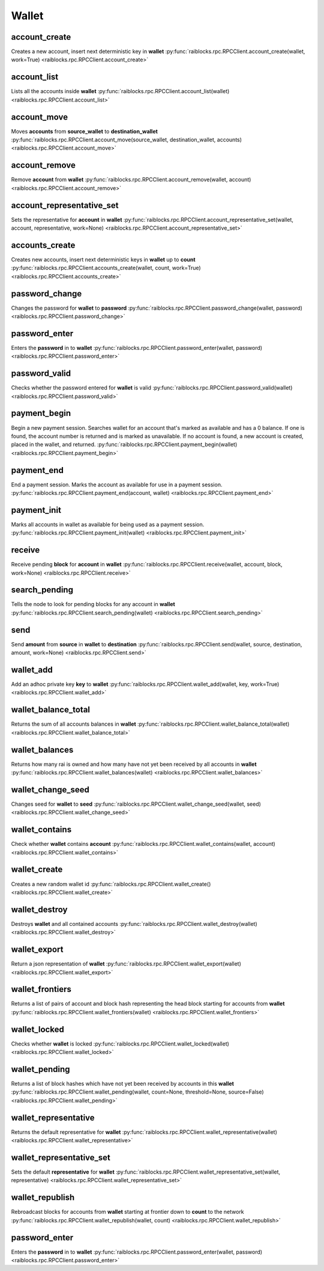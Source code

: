 .. _wallet-ref:

Wallet
======

account_create
--------------

Creates a new account, insert next deterministic key in **wallet** 
:py:func:`raiblocks.rpc.RPCClient.account_create(wallet, work=True) <raiblocks.rpc.RPCClient.account_create>`

.. .. py:function:: raiblocks.rpc.RPCClient.account_create(wallet, work=True)

..    
   Creates a new account, insert next deterministic key in **wallet**
   
   .. enable_control required
   
   :param wallet: Wallet to insert new account into
   :type wallet: str
   
   :param work: If false, disables work generation after creating account
   :type work: bool
   
   :raises: :py:exc:`raiblocks.rpc.RPCException`
   
   >>> rpc.account_create(
   ...     wallet="000D1BAEC8EC208142C99059B393051BAC8380F9B5A2E6B2489A277D81789F3F"
   ... )
   "xrb_3e3j5tkog48pnny9dmfzj1r16pg8t1e76dz5tmac6iq689wyjfpi00000000"
   

account_list
------------

Lists all the accounts inside **wallet** 
:py:func:`raiblocks.rpc.RPCClient.account_list(wallet) <raiblocks.rpc.RPCClient.account_list>`

.. .. py:function:: raiblocks.rpc.RPCClient.account_list(wallet)

..    
   Lists all the accounts inside **wallet**
   
   :param wallet: Wallet to get account list for
   :type wallet: str
   
   :raises: :py:exc:`raiblocks.rpc.RPCException`
   
   >>> rpc.account_list(
   ...     wallet="000D1BAEC8EC208142C99059B393051BAC8380F9B5A2E6B2489A277D81789F3F"
   ... )
   [
       "xrb_3e3j5tkog48pnny9dmfzj1r16pg8t1e76dz5tmac6iq689wyjfpi00000000"
   ]
   

account_move
------------

Moves **accounts** from **source_wallet** to **destination_wallet** 
:py:func:`raiblocks.rpc.RPCClient.account_move(source_wallet, destination_wallet, accounts) <raiblocks.rpc.RPCClient.account_move>`

.. .. py:function:: raiblocks.rpc.RPCClient.account_move(source_wallet, destination_wallet, accounts)

..    
   Moves **accounts** from **source_wallet** to **destination_wallet**
   
   .. enable_control required
   
   :param source_wallet: wallet to move accounts from
   :type source_wallet: str
   
   :param destination_wallet: wallet to move accounts to
   :type destination_wallet: str
   
   :param accounts: accounts to move
   :type accounts: list
   
   :raises: :py:exc:`raiblocks.rpc.RPCException`
   
   >>> rpc.account_move(
   ...     source="000D1BAEC8EC208142C99059B393051BAC8380F9B5A2E6B2489A277D81789F3F",
   ...     wallet="000D1BAEC8EC208142C99059B393051BAC8380F9B5A2E6B2489A277D81789F3F",
   ...     accounts=[
   ...         "xrb_3e3j5tkog48pnny9dmfzj1r16pg8t1e76dz5tmac6iq689wyjfpi00000000"
   ...     ]
   ... )
   True
   

account_remove
--------------

Remove **account** from **wallet** 
:py:func:`raiblocks.rpc.RPCClient.account_remove(wallet, account) <raiblocks.rpc.RPCClient.account_remove>`

.. .. py:function:: raiblocks.rpc.RPCClient.account_remove(wallet, account)

..    
   Remove **account** from **wallet**
   
   .. enable_control required
   
   :param wallet: Wallet to remove account from
   :type wallet: str
   
   :param account: Account to remove
   :type account: str
   
   :raises: :py:exc:`raiblocks.rpc.RPCException`
   
   >>> rpc.account_remove(
   ...     wallet="000D1BAEC8EC208142C99059B393051BAC8380F9B5A2E6B2489A277D81789F3F",
   ...     account="xrb_39a73oy5ungrhxy5z5oao1xso4zo7dmgpjd4u74xcrx3r1w6rtazuouw6qfi"
   ... )
   True
   

account_representative_set
--------------------------

Sets the representative for **account** in **wallet** 
:py:func:`raiblocks.rpc.RPCClient.account_representative_set(wallet, account, representative, work=None) <raiblocks.rpc.RPCClient.account_representative_set>`

.. .. py:function:: raiblocks.rpc.RPCClient.account_representative_set(wallet, account, representative, work=None)

..    
   Sets the representative for **account** in **wallet**
   
   .. enable_control required
   
   :param wallet: Wallet to use for account
   :type wallet: str
   
   :param account: Account to set representative for
   :type account: str
   
   :param representative: Representative to set to
   :type representative: str
   
   :param work: If set, is used as the work for the block
   :type work: str
   
   :raises: :py:exc:`raiblocks.rpc.RPCException`
   
   >>> rpc.account_representative_set(
   ...     wallet="000D1BAEC8EC208142C99059B393051BAC8380F9B5A2E6B2489A277D81789F3F",
   ...     account="xrb_39a73oy5ungrhxy5z5oao1xso4zo7dmgpjd4u74xcrx3r1w6rtazuouw6qfi",
   ...     representative="xrb_16u1uufyoig8777y6r8iqjtrw8sg8maqrm36zzcm95jmbd9i9aj5i8abr8u5"
   ... )
   "000D1BAEC8EC208142C99059B393051BAC8380F9B5A2E6B2489A277D81789F3F"
   

accounts_create
---------------

Creates new accounts, insert next deterministic keys in **wallet** up to **count** 
:py:func:`raiblocks.rpc.RPCClient.accounts_create(wallet, count, work=True) <raiblocks.rpc.RPCClient.accounts_create>`

.. .. py:function:: raiblocks.rpc.RPCClient.accounts_create(wallet, count, work=True)

..    
   Creates new accounts, insert next deterministic keys in **wallet** up
   to **count**
   
   .. enable_control required
   .. version 8.0 required
   
   :param wallet: Wallet to create new accounts in
   :type wallet: str
   
   :param count: Number of accounts to create
   :type count: int
   
   :param work: If false, disables work generation after creating account
   :type work: bool
   
   :raises: :py:exc:`raiblocks.rpc.RPCException`
   
   >>> rpc.accounts_create(
   ...     wallet="000D1BAEC8EC208142C99059B393051BAC8380F9B5A2E6B2489A277D81789F3F",
   ...     count=2
   ... )
   [
       "xrb_3e3j5tkog48pnny9dmfzj1r16pg8t1e76dz5tmac6iq689wyjfpi00000000",
       "xrb_1e5aqegc1jb7qe964u4adzmcezyo6o146zb8hm6dft8tkp79za3s00000000"
   ]
   

password_change
---------------

Changes the password for **wallet** to **password** 
:py:func:`raiblocks.rpc.RPCClient.password_change(wallet, password) <raiblocks.rpc.RPCClient.password_change>`

.. .. py:function:: raiblocks.rpc.RPCClient.password_change(wallet, password)

..    
   Changes the password for **wallet** to **password**
   
   .. enable_control required
   
   :type wallet: str
   :type password: str
   
   :raises: :py:exc:`raiblocks.rpc.RPCException`
   
   >>> rpc.password_change(
   ...     wallet="000D1BAEC8EC208142C99059B393051BAC8380F9B5A2E6B2489A277D81789F3F",
   ...     password="test"
   ... )
   True

password_enter
--------------

Enters the **password** in to **wallet** 
:py:func:`raiblocks.rpc.RPCClient.password_enter(wallet, password) <raiblocks.rpc.RPCClient.password_enter>`

.. .. py:function:: raiblocks.rpc.RPCClient.password_enter(wallet, password)

..    
   Enters the **password** in to **wallet**
   
   :type wallet: str
   :type password: str
   
   :raises: :py:exc:`raiblocks.rpc.RPCException`
   
   >>> rpc.password_enter(
   ...     wallet="000D1BAEC8EC208142C99059B393051BAC8380F9B5A2E6B2489A277D81789F3F",
   ...     password="test"
   ... )
   True
   

password_valid
--------------

Checks whether the password entered for **wallet** is valid 
:py:func:`raiblocks.rpc.RPCClient.password_valid(wallet) <raiblocks.rpc.RPCClient.password_valid>`

.. .. py:function:: raiblocks.rpc.RPCClient.password_valid(wallet)

..    
   Checks whether the password entered for **wallet** is valid
   
   :type wallet: str
   
   :raises: :py:exc:`raiblocks.rpc.RPCException`
   
   >>> rpc.password_valid(
   ...     wallet="000D1BAEC8EC208142C99059B393051BAC8380F9B5A2E6B2489A277D81789F3F"
   ... )
   True
   

payment_begin
-------------

Begin a new payment session. Searches wallet for an account that's marked as available and has a 0 balance. If one is found, the account number is returned and is marked as unavailable. If no account is found, a new account is created, placed in the wallet, and returned. 
:py:func:`raiblocks.rpc.RPCClient.payment_begin(wallet) <raiblocks.rpc.RPCClient.payment_begin>`

.. .. py:function:: raiblocks.rpc.RPCClient.payment_begin(wallet)

..    
   Begin a new payment session. Searches wallet for an account that's
   marked as available and has a 0 balance. If one is found, the account
   number is returned and is marked as unavailable. If no account is
   found, a new account is created, placed in the wallet, and returned.
   
   :type wallet: str
   
   :raises: :py:exc:`raiblocks.rpc.RPCException`
   
   >>> rpc.payment_begin(
   ... wallet="000D1BAEC8EC208142C99059B393051BAC8380F9B5A2E6B2489A277D81789F3F"
   ... )
   "xrb_3e3j5tkog48pnny9dmfzj1r16pg8t1e76dz5tmac6iq689wyjfpi00000000"
   

payment_end
-----------

End a payment session.  Marks the account as available for use in a payment session. 
:py:func:`raiblocks.rpc.RPCClient.payment_end(account, wallet) <raiblocks.rpc.RPCClient.payment_end>`

.. .. py:function:: raiblocks.rpc.RPCClient.payment_end(account, wallet)

..    
   End a payment session.  Marks the account as available for use in a
   payment session.
   
   :type account: str
   :type wallet: str
   
   :raises: :py:exc:`raiblocks.rpc.RPCException`
   
   >>> rpc.payment_end(
   ...     account="xrb_3e3j5tkog48pnny9dmfzj1r16pg8t1e76dz5tmac6iq689wyjfpi00000000",
   ...     wallet="FFFD1BAEC8EC20814BBB9059B393051AAA8380F9B5A2E6B2489A277D81789EEE"
   ... )
   True

payment_init
------------

Marks all accounts in wallet as available for being used as a payment session. 
:py:func:`raiblocks.rpc.RPCClient.payment_init(wallet) <raiblocks.rpc.RPCClient.payment_init>`

.. .. py:function:: raiblocks.rpc.RPCClient.payment_init(wallet)

..    
   Marks all accounts in wallet as available for being used as a payment
   session.
   
   :type wallet: str
   
   :raises: :py:exc:`raiblocks.rpc.RPCException`
   
   >>> rpc.payment_init(
   ...     wallet="000D1BAEC8EC208142C99059B393051BAC8380F9B5A2E6B2489A277D81789F3F"
   ... )
   True

receive
-------

Receive pending **block** for **account** in **wallet** 
:py:func:`raiblocks.rpc.RPCClient.receive(wallet, account, block, work=None) <raiblocks.rpc.RPCClient.receive>`

.. .. py:function:: raiblocks.rpc.RPCClient.receive(wallet, account, block, work=None)

..    
   Receive pending **block** for **account** in **wallet**
   
   .. enable_control required
   
   :type wallet: str
   :type account: str
   :type block: str
   :type work: str
   
   :raises: :py:exc:`raiblocks.rpc.RPCException`
   
   >>> rpc.receive(
   ...     wallet="000D1BAEC8EC208142C99059B393051BAC8380F9B5A2E6B2489A277D81789F3F",
   ...     account="xrb_3e3j5tkog48pnny9dmfzj1r16pg8t1e76dz5tmac6iq689wyjfpi00000000",
   ...     block="53EAA25CE28FA0E6D55EA9704B32604A736966255948594D55CBB05267CECD48",
   ...     work="12041e830ad10de1"
   ... )
   "EE5286AB32F580AB65FD84A69E107C69FBEB571DEC4D99297E19E3FA5529547B"
   

search_pending
--------------

Tells the node to look for pending blocks for any account in **wallet** 
:py:func:`raiblocks.rpc.RPCClient.search_pending(wallet) <raiblocks.rpc.RPCClient.search_pending>`

.. .. py:function:: raiblocks.rpc.RPCClient.search_pending(wallet)

..    
   Tells the node to look for pending blocks for any account in
   **wallet**
   
   .. enable_control required
   
   :type wallet: str
   
   :raises: :py:exc:`raiblocks.rpc.RPCException`
   
   >>> rpc.search_pending(
   ...     wallet="000D1BAEC8EC208142C99059B393051BAC8380F9B5A2E6B2489A277D81789F3F"
   ... )
   True
   

send
----

Send **amount** from **source** in **wallet** to **destination** 
:py:func:`raiblocks.rpc.RPCClient.send(wallet, source, destination, amount, work=None) <raiblocks.rpc.RPCClient.send>`

.. .. py:function:: raiblocks.rpc.RPCClient.send(wallet, source, destination, amount, work=None)

..    
   Send **amount** from **source** in **wallet** to **destination**
   
   .. enable_control required
   
   :type wallet: str
   :type source: str
   :type destination: str
   :type amount: int
   :type work: str
   
   :raises: :py:exc:`raiblocks.rpc.RPCException`
   
   >>> rpc.send(
   ...     wallet="000D1BAEC8EC208142C99059B393051BAC8380F9B5A2E6B2489A277D81789F3F",
   ...     source="xrb_3e3j5tkog48pnny9dmfzj1r16pg8t1e76dz5tmac6iq689wyjfpi00000000",
   ...     destination="xrb_3e3j5tkog48pnny9dmfzj1r16pg8t1e76dz5tmac6iq689wyjfpi00000000",
   ...     amount=1000000,
   ...     work="2bf29ef00786a6bc"
   ... )
   "000D1BAEC8EC208142C99059B393051BAC8380F9B5A2E6B2489A277D81789F3F"
   

wallet_add
----------

Add an adhoc private key **key** to **wallet** 
:py:func:`raiblocks.rpc.RPCClient.wallet_add(wallet, key, work=True) <raiblocks.rpc.RPCClient.wallet_add>`

.. .. py:function:: raiblocks.rpc.RPCClient.wallet_add(wallet, key, work=True)

..    
   Add an adhoc private key **key** to **wallet**
   
   .. enable_control required
   
   :type wallet: str
   :type key: str
   :type work: bool
   
   :raises: :py:exc:`raiblocks.rpc.RPCException`
   
   >>> rpc.wallet_add(
   ...     wallet="000D1BAEC8EC208142C99059B393051BAC8380F9B5A2E6B2489A277D81789F3F",
   ...     key="34F0A37AAD20F4A260F0A5B3CB3D7FB50673212263E58A380BC10474BB039CE4"
   ... )
   "xrb_3e3j5tkog48pnny9dmfzj1r16pg8t1e76dz5tmac6iq689wyjfpi00000000"
   

wallet_balance_total
--------------------

Returns the sum of all accounts balances in **wallet** 
:py:func:`raiblocks.rpc.RPCClient.wallet_balance_total(wallet) <raiblocks.rpc.RPCClient.wallet_balance_total>`

.. .. py:function:: raiblocks.rpc.RPCClient.wallet_balance_total(wallet)

..    
   Returns the sum of all accounts balances in **wallet**
   
   :type wallet: str
   
   :raises: :py:exc:`raiblocks.rpc.RPCException`
   
   >>> rpc.wallet_balance_total(
   ...     wallet="000D1BAEC8EC208142C99059B393051BAC8380F9B5A2E6B2489A277D81789F3F"
   ... )
   {
     "balance": 10000,
     "pending": 10000
   }
   

wallet_balances
---------------

Returns how many rai is owned and how many have not yet been received by all accounts in **wallet** 
:py:func:`raiblocks.rpc.RPCClient.wallet_balances(wallet) <raiblocks.rpc.RPCClient.wallet_balances>`

.. .. py:function:: raiblocks.rpc.RPCClient.wallet_balances(wallet)

..    
   Returns how many rai is owned and how many have not yet been received
   by all accounts in **wallet**
   
   :type wallet: str
   
   :raises: :py:exc:`raiblocks.rpc.RPCException`
   
   >>> rpc.wallet_balances(
   ...     wallet="000D1BAEC8EC208142C99059B393051BAC8380F9B5A2E6B2489A277D81789F3F"
   ... )
   {
       "xrb_3e3j5tkog48pnny9dmfzj1r16pg8t1e76dz5tmac6iq689wyjfpi00000000": {
           "balance": 10000,
           "pending": 10000
       }
   }
   

wallet_change_seed
------------------

Changes seed for **wallet** to **seed** 
:py:func:`raiblocks.rpc.RPCClient.wallet_change_seed(wallet, seed) <raiblocks.rpc.RPCClient.wallet_change_seed>`

.. .. py:function:: raiblocks.rpc.RPCClient.wallet_change_seed(wallet, seed)

..    
   Changes seed for **wallet** to **seed**
   
   .. enable_control required
   
   :type wallet: str
   :type seed: str
   
   :raises: :py:exc:`raiblocks.rpc.RPCException`
   
   >>> rpc.wallet_change_seed(
   ...     wallet="000D1BAEC8EC208142C99059B393051BAC8380F9B5A2E6B2489A277D81789F3F",
   ...     seed="74F2B37AAD20F4A260F0A5B3CB3D7FB51673212263E58A380BC10474BB039CEE"
   ... )
   True

wallet_contains
---------------

Check whether **wallet** contains **account** 
:py:func:`raiblocks.rpc.RPCClient.wallet_contains(wallet, account) <raiblocks.rpc.RPCClient.wallet_contains>`

.. .. py:function:: raiblocks.rpc.RPCClient.wallet_contains(wallet, account)

..    
   Check whether **wallet** contains **account**
   
   :type wallet: str
   :type account: str
   
   :raises: :py:exc:`raiblocks.rpc.RPCException`
   
   >>> rpc.wallet_contains(
   ...     wallet="000D1BAEC8EC208142C99059B393051BAC8380F9B5A2E6B2489A277D81789F3F",
   ...     account="xrb_3e3j5tkog48pnny9dmfzj1r16pg8t1e76dz5tmac6iq689wyjfpi00000000"
   ... )
   True

wallet_create
-------------

Creates a new random wallet id 
:py:func:`raiblocks.rpc.RPCClient.wallet_create() <raiblocks.rpc.RPCClient.wallet_create>`

.. .. py:function:: raiblocks.rpc.RPCClient.wallet_create()

..    
   Creates a new random wallet id
   
   .. enable_control required
   
   :raises: :py:exc:`raiblocks.rpc.RPCException`
   
   >>> rpc.wallet_create()
   "000D1BAEC8EC208142C99059B393051BAC8380F9B5A2E6B2489A277D81789F3F"
   

wallet_destroy
--------------

Destroys **wallet** and all contained accounts 
:py:func:`raiblocks.rpc.RPCClient.wallet_destroy(wallet) <raiblocks.rpc.RPCClient.wallet_destroy>`

.. .. py:function:: raiblocks.rpc.RPCClient.wallet_destroy(wallet)

..    
   Destroys **wallet** and all contained accounts
   
   .. enable_control required
   
   :type wallet: str
   
   :raises: :py:exc:`raiblocks.rpc.RPCException`
   
   >>> rpc.wallet_destroy(
   ...     wallet="000D1BAEC8EC208142C99059B393051BAC8380F9B5A2E6B2489A277D81789F3F"
   ... )
   True

wallet_export
-------------

Return a json representation of **wallet** 
:py:func:`raiblocks.rpc.RPCClient.wallet_export(wallet) <raiblocks.rpc.RPCClient.wallet_export>`

.. .. py:function:: raiblocks.rpc.RPCClient.wallet_export(wallet)

..    
   Return a json representation of **wallet**
   
   :type wallet: str
   
   :raises: :py:exc:`raiblocks.rpc.RPCException`
   
   >>> rpc.wallet_export(wallet="000D1BAEC8EC208142C99059B393051BAC8380F9B5A2E6B2489A277D81789F3F")
   {
       "0000000000000000000000000000000000000000000000000000000000000000": "0000000000000000000000000000000000000000000000000000000000000001"
   }

wallet_frontiers
----------------

Returns a list of pairs of account and block hash representing the head block starting for accounts from **wallet** 
:py:func:`raiblocks.rpc.RPCClient.wallet_frontiers(wallet) <raiblocks.rpc.RPCClient.wallet_frontiers>`

.. .. py:function:: raiblocks.rpc.RPCClient.wallet_frontiers(wallet)

..    
   Returns a list of pairs of account and block hash representing the
   head block starting for accounts from **wallet**
   
   :type wallet: str
   
   :raises: :py:exc:`raiblocks.rpc.RPCException`
   
   >>> rpc.wallet_frontiers(
   ...     wallet="000D1BAEC8EC208142C99059B393051BAC8380F9B5A2E6B2489A277D81789F3F"
   ... )
   {
       "xrb_3e3j5tkog48pnny9dmfzj1r16pg8t1e76dz5tmac6iq689wyjfpi00000000": "000D1BAEC8EC208142C99059B393051BAC8380F9B5A2E6B2489A277D81789F3F"
   }
   

wallet_locked
-------------

Checks whether **wallet** is locked 
:py:func:`raiblocks.rpc.RPCClient.wallet_locked(wallet) <raiblocks.rpc.RPCClient.wallet_locked>`

.. .. py:function:: raiblocks.rpc.RPCClient.wallet_locked(wallet)

..    
   Checks whether **wallet** is locked
   
   :type wallet: str
   
   :raises: :py:exc:`raiblocks.rpc.RPCException`
   
   >>> rpc.wallet_locked(
   ...     wallet="000D1BAEC8EC208142C99059B393051BAC8380F9B5A2E6B2489A277D81789F3F"
   ... )
   False

wallet_pending
--------------

Returns a list of block hashes which have not yet been received by accounts in this **wallet** 
:py:func:`raiblocks.rpc.RPCClient.wallet_pending(wallet, count=None, threshold=None, source=False) <raiblocks.rpc.RPCClient.wallet_pending>`

.. .. py:function:: raiblocks.rpc.RPCClient.wallet_pending(wallet, count=None, threshold=None, source=False)

..    
   Returns a list of block hashes which have not yet been received by
   accounts in this **wallet**
   
   .. enable_control required
   .. version 8.0 required
   
   :type wallet: str
   :type count: int
   :type threshold: int
   :type source: bool
   
   :raises: :py:exc:`raiblocks.rpc.RPCException`
   
   >>> rpc.wallet_pending(
   ...     wallet="000D1BAEC8EC208142C99059B393051BAC8380F9B5A2E6B2489A277D81789F3F",
   ...     count=1
   ... )
   {
       "xrb_1111111111111111111111111111111111111111111111111117353trpda": [
           "142A538F36833D1CC78B94E11C766F75818F8B940771335C6C1B8AB880C5BB1D"
       ],
       "xrb_3t6k35gi95xu6tergt6p69ck76ogmitsa8mnijtpxm9fkcm736xtoncuohr3": [
           "4C1FEEF0BEA7F50BE35489A1233FE002B212DEA554B55B1B470D78BD8F210C74"
       ]
   }
   

wallet_representative
---------------------

Returns the default representative for **wallet** 
:py:func:`raiblocks.rpc.RPCClient.wallet_representative(wallet) <raiblocks.rpc.RPCClient.wallet_representative>`

.. .. py:function:: raiblocks.rpc.RPCClient.wallet_representative(wallet)

..    
   Returns the default representative for **wallet**
   
   :type wallet: str
   
   :raises: :py:exc:`raiblocks.rpc.RPCException`
   
   >>> rpc.wallet_representative(
   ...     wallet="000D1BAEC8EC208142C99059B393051BAC8380F9B5A2E6B2489A277D81789F3F"
   ... )
   "xrb_3e3j5tkog48pnny9dmfzj1r16pg8t1e76dz5tmac6iq689wyjfpi00000000"
   

wallet_representative_set
-------------------------

Sets the default **representative** for **wallet** 
:py:func:`raiblocks.rpc.RPCClient.wallet_representative_set(wallet, representative) <raiblocks.rpc.RPCClient.wallet_representative_set>`

.. .. py:function:: raiblocks.rpc.RPCClient.wallet_representative_set(wallet, representative)

..    
   Sets the default **representative** for **wallet**
   
   .. enable_control required
   
   :type wallet: str
   :type representative: str
   
   :raises: :py:exc:`raiblocks.rpc.RPCException`
   
   >>> rpc.wallet_representative_set(
   ...     wallet="000D1BAEC8EC208142C99059B393051BAC8380F9B5A2E6B2489A277D81789F3F",
   ...     representative="xrb_3e3j5tkog48pnny9dmfzj1r16pg8t1e76dz5tmac6iq689wyjfpi00000000"
   ... )
   True
   

wallet_republish
----------------

Rebroadcast blocks for accounts from **wallet** starting at frontier down to **count** to the network 
:py:func:`raiblocks.rpc.RPCClient.wallet_republish(wallet, count) <raiblocks.rpc.RPCClient.wallet_republish>`

.. .. py:function:: raiblocks.rpc.RPCClient.wallet_republish(wallet, count)

..    
   Rebroadcast blocks for accounts from **wallet** starting at frontier
   down to **count** to the network
   
   .. enable_control required
   .. version 8.0 required
   
   :type wallet: str
   :type count: int
   
   :raises: :py:exc:`raiblocks.rpc.RPCException`
   
   >>> rpc.wallet_republish(
   ...     wallet="000D1BAEC8EC208142C99059B393051BAC8380F9B5A2E6B2489A277D81789F3F",
   ...     count=2
   ... )
   [
       "991CF190094C00F0B68E2E5F75F6BEE95A2E0BD93CEAA4A6734DB9F19B728948",
       "A170D51B94E00371ACE76E35AC81DC9405D5D04D4CEBC399AEACE07AE05DD293",
       "90D0C16AC92DD35814E84BFBCC739A039615D0A42A76EF44ADAEF1D99E9F8A35"
   ]
   

password_enter
--------------

Enters the **password** in to **wallet** 
:py:func:`raiblocks.rpc.RPCClient.password_enter(wallet, password) <raiblocks.rpc.RPCClient.password_enter>`

.. .. py:function:: raiblocks.rpc.RPCClient.password_enter(wallet, password)

..    
   Enters the **password** in to **wallet**
   
   :type wallet: str
   :type password: str
   
   :raises: :py:exc:`raiblocks.rpc.RPCException`
   
   >>> rpc.password_enter(
   ...     wallet="000D1BAEC8EC208142C99059B393051BAC8380F9B5A2E6B2489A277D81789F3F",
   ...     password="test"
   ... )
   True
   

